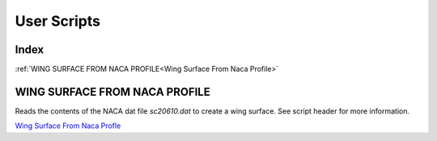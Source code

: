 User Scripts
============

Index
-----

:ref:`WING SURFACE FROM NACA PROFILE<Wing Surface From Naca Profile>`


WING SURFACE FROM NACA PROFILE
------------------------------

Reads the contents of the NACA dat file `sc20610.dat` to create a wing surface.
See script header for more information.

`Wing Surface From Naca Profle <https://github.com/evereux/pycatia/blob/master/user_scripts/wing_surface_from_naca_profile.py>`_
